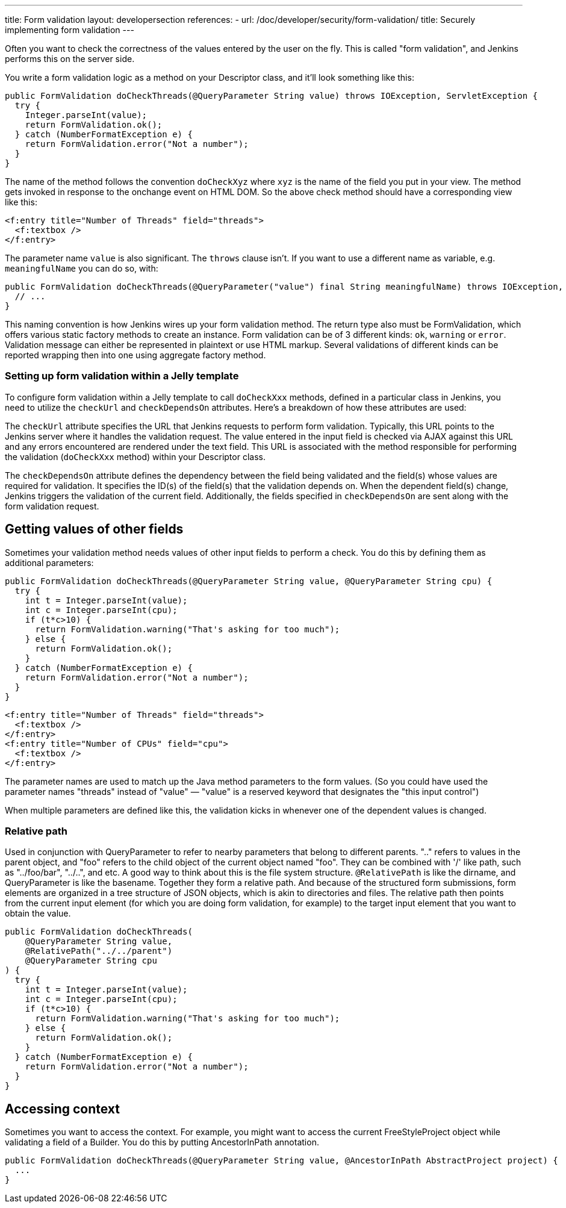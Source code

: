 ---
title: Form validation
layout: developersection
references:
- url: /doc/developer/security/form-validation/
  title: Securely implementing form validation
---

Often you want to check the correctness of the values entered by the user on the fly.
This is called "form validation", and Jenkins performs this on the server side.

You write a form validation logic as a method on your Descriptor class, and it’ll look something like this:

[source,java]
----
public FormValidation doCheckThreads(@QueryParameter String value) throws IOException, ServletException {
  try {
    Integer.parseInt(value);
    return FormValidation.ok();
  } catch (NumberFormatException e) {
    return FormValidation.error("Not a number");
  }
}
----

The name of the method follows the convention `doCheckXyz` where `xyz` is the name of the field you put in your view. The method gets invoked in response to the onchange event on HTML DOM. So the above check method should have a corresponding view like this:

[source,xml]
----
<f:entry title="Number of Threads" field="threads">
  <f:textbox />
</f:entry>
----


The parameter name `value` is also significant. The `throws` clause isn't. If you want to use a different name as variable, e.g. `meaningfulName` you can do so, with:

[source,java]
----
public FormValidation doCheckThreads(@QueryParameter("value") final String meaningfulName) throws IOException, ServletException {
  // ...
}
----


This naming convention is how Jenkins wires up your form validation method. The return type also must be FormValidation, which offers various static factory methods to create an instance. Form validation can be of 3 different kinds: `ok`, `warning` or `error`. Validation message can either be represented in plaintext or use HTML markup. Several validations of different kinds can be reported wrapping then into one using aggregate factory method.

=== Setting up form validation within a Jelly template

To configure form validation within a Jelly template to call `doCheckXxx` methods, defined in a particular class in Jenkins, you need to utilize the `checkUrl` and `checkDependsOn` attributes.
Here's a breakdown of how these attributes are used:

The `checkUrl` attribute specifies the URL that Jenkins requests to perform form validation.
Typically, this URL points to the Jenkins server where it handles the validation request.
The value entered in the input field is checked via AJAX against this URL and any errors encountered are rendered under the text field.
This URL is associated with the method responsible for performing the validation (`doCheckXxx` method) within your Descriptor class.

The `checkDependsOn` attribute defines the dependency between the field being validated and the field(s) whose values are required for validation.
It specifies the ID(s) of the field(s) that the validation depends on.
When the dependent field(s) change, Jenkins triggers the validation of the current field.
Additionally, the fields specified in `checkDependsOn` are sent along with the form validation request.

== Getting values of other fields
Sometimes your validation method needs values of other input fields to perform a check. You do this by defining them as additional parameters:

[source,java]
----
public FormValidation doCheckThreads(@QueryParameter String value, @QueryParameter String cpu) {
  try {
    int t = Integer.parseInt(value);
    int c = Integer.parseInt(cpu);
    if (t*c>10) {
      return FormValidation.warning("That's asking for too much");
    } else {
      return FormValidation.ok();
    }
  } catch (NumberFormatException e) {
    return FormValidation.error("Not a number");
  }
}
----

[source,xml]
----
<f:entry title="Number of Threads" field="threads">
  <f:textbox />
</f:entry>
<f:entry title="Number of CPUs" field="cpu">
  <f:textbox />
</f:entry>
----

The parameter names are used to match up the Java method parameters to the form values. (So you could have used the parameter names "threads" instead of "value" — "value" is a reserved keyword that designates the "this input control")

When multiple parameters are defined like this, the validation kicks in whenever one of the dependent values is changed.

=== Relative path

Used in conjunction with QueryParameter to refer to nearby parameters that belong to different parents.
".." refers to values in the parent object, and "foo" refers to the child object of the current object named "foo". They can be combined with '/' like path, such as "../foo/bar", "../..", and etc.
A good way to think about this is the file system structure. `@RelativePath` is like the dirname, and QueryParameter is like the basename. Together they form a relative path. And because of the structured form submissions, form elements are organized in a tree structure of JSON objects, which is akin to directories and files.
The relative path then points from the current input element (for which you are doing form validation, for example) to the target input element that you want to obtain the value.

[source,java]
----
public FormValidation doCheckThreads(
    @QueryParameter String value,
    @RelativePath("../../parent") 
    @QueryParameter String cpu
) {
  try {
    int t = Integer.parseInt(value);
    int c = Integer.parseInt(cpu);
    if (t*c>10) {
      return FormValidation.warning("That's asking for too much");
    } else {
      return FormValidation.ok();
    }
  } catch (NumberFormatException e) {
    return FormValidation.error("Not a number");
  }
}
----

== Accessing context
Sometimes you want to access the context. For example, you might want to access the current FreeStyleProject object while validating a field of a Builder. You do this by putting AncestorInPath annotation.

[source,java]
----
public FormValidation doCheckThreads(@QueryParameter String value, @AncestorInPath AbstractProject project) {
  ...
}
----
